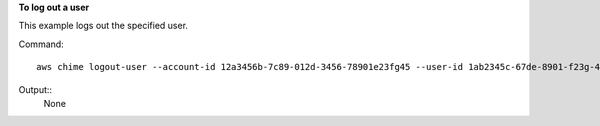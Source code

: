 ﻿**To log out a user**

This example logs out the specified user.

Command::

  aws chime logout-user --account-id 12a3456b-7c89-012d-3456-78901e23fg45 --user-id 1ab2345c-67de-8901-f23g-45h678901j2k

Output::
  None